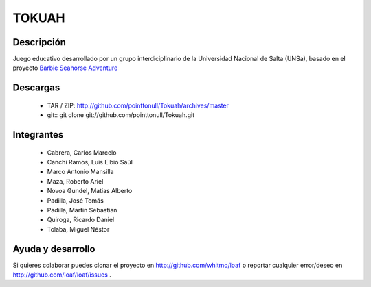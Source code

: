 ======
TOKUAH
======

Descripción
===========

Juego educativo desarrollado por un grupo interdiciplinario de la Universidad
Nacional de Salta (UNSa), basado en el proyecto `Barbie Seahorse Adventure`_

.. _Barbie Seahorse Adventure: http://www.imitationpickles.org/barbie/

Descargas
=========

 * TAR / ZIP: http://github.com/pointtonull/Tokuah/archives/master
 * git:: git clone git://github.com/pointtonull/Tokuah.git

Integrantes
===========

 * Cabrera, Carlos Marcelo
 * Canchi Ramos, Luis Elbio Saúl
 * Marco Antonio Mansilla
 * Maza, Roberto Ariel
 * Novoa Gundel, Matias Alberto
 * Padilla, José Tomás
 * Padilla, Martin Sebastian
 * Quiroga, Ricardo Daniel
 * Tolaba, Miguel Néstor


Ayuda y desarrollo
==================

Si quieres colaborar puedes clonar el proyecto en http://github.com/whitmo/loaf o
reportar cualquier error/deseo en http://github.com/loaf/loaf/issues .
